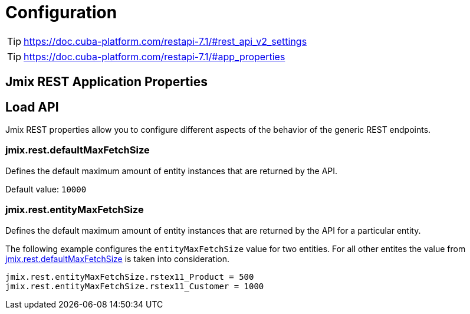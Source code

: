 = Configuration


TIP: https://doc.cuba-platform.com/restapi-7.1/#rest_api_v2_settings

TIP: https://doc.cuba-platform.com/restapi-7.1/#app_properties

== Jmix REST Application Properties


[[load-properties]]
== Load API

Jmix REST properties allow you to configure different aspects of the behavior of the generic REST endpoints.

[[jmix.rest.defaultMaxFetchSize]]
=== jmix.rest.defaultMaxFetchSize

Defines the default maximum amount of entity instances that are returned by the API.

Default value: `10000`

[[jmix.rest.entityMaxFetchSize]]
=== jmix.rest.entityMaxFetchSize

Defines the default maximum amount of entity instances that are returned by the API for a particular entity.

The following example configures the `entityMaxFetchSize` value for two entities. For all other entites the value from <<jmix.rest.defaultMaxFetchSize, jmix.rest.defaultMaxFetchSize>> is taken into consideration.

[source,properties]
----
jmix.rest.entityMaxFetchSize.rstex11_Product = 500
jmix.rest.entityMaxFetchSize.rstex11_Customer = 1000
----